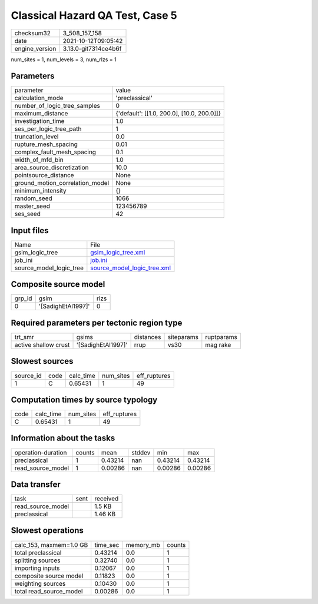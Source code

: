 Classical Hazard QA Test, Case 5
================================

+----------------+----------------------+
| checksum32     | 3_508_157_158        |
+----------------+----------------------+
| date           | 2021-10-12T09:05:42  |
+----------------+----------------------+
| engine_version | 3.13.0-git7314ce4b6f |
+----------------+----------------------+

num_sites = 1, num_levels = 3, num_rlzs = 1

Parameters
----------
+---------------------------------+--------------------------------------------+
| parameter                       | value                                      |
+---------------------------------+--------------------------------------------+
| calculation_mode                | 'preclassical'                             |
+---------------------------------+--------------------------------------------+
| number_of_logic_tree_samples    | 0                                          |
+---------------------------------+--------------------------------------------+
| maximum_distance                | {'default': [[1.0, 200.0], [10.0, 200.0]]} |
+---------------------------------+--------------------------------------------+
| investigation_time              | 1.0                                        |
+---------------------------------+--------------------------------------------+
| ses_per_logic_tree_path         | 1                                          |
+---------------------------------+--------------------------------------------+
| truncation_level                | 0.0                                        |
+---------------------------------+--------------------------------------------+
| rupture_mesh_spacing            | 0.01                                       |
+---------------------------------+--------------------------------------------+
| complex_fault_mesh_spacing      | 0.1                                        |
+---------------------------------+--------------------------------------------+
| width_of_mfd_bin                | 1.0                                        |
+---------------------------------+--------------------------------------------+
| area_source_discretization      | 10.0                                       |
+---------------------------------+--------------------------------------------+
| pointsource_distance            | None                                       |
+---------------------------------+--------------------------------------------+
| ground_motion_correlation_model | None                                       |
+---------------------------------+--------------------------------------------+
| minimum_intensity               | {}                                         |
+---------------------------------+--------------------------------------------+
| random_seed                     | 1066                                       |
+---------------------------------+--------------------------------------------+
| master_seed                     | 123456789                                  |
+---------------------------------+--------------------------------------------+
| ses_seed                        | 42                                         |
+---------------------------------+--------------------------------------------+

Input files
-----------
+-------------------------+--------------------------------------------------------------+
| Name                    | File                                                         |
+-------------------------+--------------------------------------------------------------+
| gsim_logic_tree         | `gsim_logic_tree.xml <gsim_logic_tree.xml>`_                 |
+-------------------------+--------------------------------------------------------------+
| job_ini                 | `job.ini <job.ini>`_                                         |
+-------------------------+--------------------------------------------------------------+
| source_model_logic_tree | `source_model_logic_tree.xml <source_model_logic_tree.xml>`_ |
+-------------------------+--------------------------------------------------------------+

Composite source model
----------------------
+--------+--------------------+------+
| grp_id | gsim               | rlzs |
+--------+--------------------+------+
| 0      | '[SadighEtAl1997]' | 0    |
+--------+--------------------+------+

Required parameters per tectonic region type
--------------------------------------------
+----------------------+--------------------+-----------+------------+------------+
| trt_smr              | gsims              | distances | siteparams | ruptparams |
+----------------------+--------------------+-----------+------------+------------+
| active shallow crust | '[SadighEtAl1997]' | rrup      | vs30       | mag rake   |
+----------------------+--------------------+-----------+------------+------------+

Slowest sources
---------------
+-----------+------+-----------+-----------+--------------+
| source_id | code | calc_time | num_sites | eff_ruptures |
+-----------+------+-----------+-----------+--------------+
| 1         | C    | 0.65431   | 1         | 49           |
+-----------+------+-----------+-----------+--------------+

Computation times by source typology
------------------------------------
+------+-----------+-----------+--------------+
| code | calc_time | num_sites | eff_ruptures |
+------+-----------+-----------+--------------+
| C    | 0.65431   | 1         | 49           |
+------+-----------+-----------+--------------+

Information about the tasks
---------------------------
+--------------------+--------+---------+--------+---------+---------+
| operation-duration | counts | mean    | stddev | min     | max     |
+--------------------+--------+---------+--------+---------+---------+
| preclassical       | 1      | 0.43214 | nan    | 0.43214 | 0.43214 |
+--------------------+--------+---------+--------+---------+---------+
| read_source_model  | 1      | 0.00286 | nan    | 0.00286 | 0.00286 |
+--------------------+--------+---------+--------+---------+---------+

Data transfer
-------------
+-------------------+------+----------+
| task              | sent | received |
+-------------------+------+----------+
| read_source_model |      | 1.5 KB   |
+-------------------+------+----------+
| preclassical      |      | 1.46 KB  |
+-------------------+------+----------+

Slowest operations
------------------
+-------------------------+----------+-----------+--------+
| calc_153, maxmem=1.0 GB | time_sec | memory_mb | counts |
+-------------------------+----------+-----------+--------+
| total preclassical      | 0.43214  | 0.0       | 1      |
+-------------------------+----------+-----------+--------+
| splitting sources       | 0.32740  | 0.0       | 1      |
+-------------------------+----------+-----------+--------+
| importing inputs        | 0.12067  | 0.0       | 1      |
+-------------------------+----------+-----------+--------+
| composite source model  | 0.11823  | 0.0       | 1      |
+-------------------------+----------+-----------+--------+
| weighting sources       | 0.10430  | 0.0       | 1      |
+-------------------------+----------+-----------+--------+
| total read_source_model | 0.00286  | 0.0       | 1      |
+-------------------------+----------+-----------+--------+